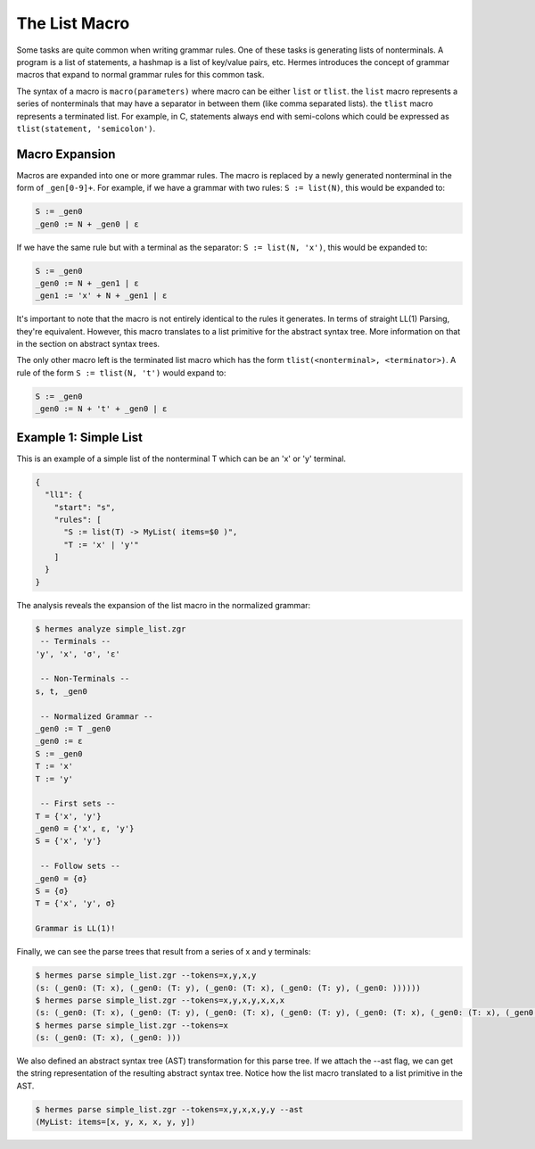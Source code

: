 The List Macro
==============

Some tasks are quite common when writing grammar rules.  One of these tasks is generating lists of nonterminals.  A program is a list of statements, a hashmap is a list of key/value pairs, etc.  Hermes introduces the concept of grammar macros that expand to normal grammar rules for this common task.

The syntax of a macro is ``macro(parameters)`` where macro can be either ``list`` or ``tlist``.  the ``list`` macro represents a series of nonterminals that may have a separator in between them (like comma separated lists).  the ``tlist`` macro represents a terminated list.  For example, in C, statements always end with semi-colons which could be expressed as ``tlist(statement, 'semicolon')``.

Macro Expansion
---------------

Macros are expanded into one or more grammar rules.  The macro is replaced by a newly generated nonterminal in the form of  ``_gen[0-9]+``.  For example, if we have a grammar with two rules: ``S := list(N)``, this would be expanded to:

.. code-block:: pascal

    S := _gen0
    _gen0 := N + _gen0 | ε

If we have the same rule but with a terminal as the separator: ``S := list(N, 'x')``, this would be expanded to:

.. code-block:: pascal

    S := _gen0
    _gen0 := N + _gen1 | ε
    _gen1 := 'x' + N + _gen1 | ε

It's important to note that the macro is not entirely identical to the rules it generates.  In terms of straight LL(1) Parsing, they're equivalent.  However, this macro translates to a list primitive for the abstract syntax tree.  More information on that in the section on abstract syntax trees.

The only other macro left is the terminated list macro which has the form ``tlist(<nonterminal>, <terminator>)``.  A rule of the form ``S := tlist(N, 't')`` would expand to:

.. code-block:: pascal

    S := _gen0
    _gen0 := N + 't' + _gen0 | ε

Example 1: Simple List
----------------------

This is an example of a simple list of the nonterminal T which can be an 'x' or 'y' terminal.

.. code-block:: javascript

    {
      "ll1": {
        "start": "s",
        "rules": [
          "S := list(T) -> MyList( items=$0 )",
          "T := 'x' | 'y'"
        ]
      }
    }

The analysis reveals the expansion of the list macro in the normalized grammar:

.. code-block:: bash

    $ hermes analyze simple_list.zgr
     -- Terminals --
    'y', 'x', 'σ', 'ε'

     -- Non-Terminals --
    s, t, _gen0

     -- Normalized Grammar -- 
    _gen0 := T _gen0
    _gen0 := ε
    S := _gen0
    T := 'x'
    T := 'y'

     -- First sets --
    T = {'x', 'y'}
    _gen0 = {'x', ε, 'y'}
    S = {'x', 'y'}

     -- Follow sets --
    _gen0 = {σ}
    S = {σ}
    T = {'x', 'y', σ}

    Grammar is LL(1)!

Finally, we can see the parse trees that result from a series of x and y terminals:

.. code-block:: bash

    $ hermes parse simple_list.zgr --tokens=x,y,x,y
    (s: (_gen0: (T: x), (_gen0: (T: y), (_gen0: (T: x), (_gen0: (T: y), (_gen0: ))))))
    $ hermes parse simple_list.zgr --tokens=x,y,x,y,x,x,x
    (s: (_gen0: (T: x), (_gen0: (T: y), (_gen0: (T: x), (_gen0: (T: y), (_gen0: (T: x), (_gen0: (T: x), (_gen0: (T: x), (_gen0: )))))))))
    $ hermes parse simple_list.zgr --tokens=x
    (s: (_gen0: (T: x), (_gen0: )))

We also defined an abstract syntax tree (AST) transformation for this parse tree.  If we attach the --ast flag, we can get the string representation of the resulting abstract syntax tree.  Notice how the list macro translated to a list primitive in the AST.

.. code-block:: bash

    $ hermes parse simple_list.zgr --tokens=x,y,x,x,y,y --ast
    (MyList: items=[x, y, x, x, y, y])

